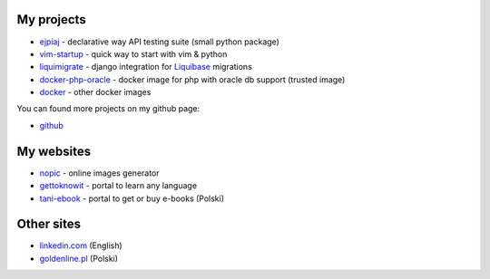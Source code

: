 .. link: 
.. description: 
.. tags: marekwywial,about
.. date: 2013/10/04 09:28:07
.. title: About me
.. slug: about-me


My projects
-----------

* `ejpiaj`_ - declarative way API testing suite (small python package)
* `vim-startup`_ - quick way to start with vim & python
* `liquimigrate`_ - django integration for `Liquibase`_ migrations
* `docker-php-oracle`_ - docker image for php with oracle db support (trusted image)
*  `docker`_ - other docker images

You can found more projects on my github page:

* `github`_

My websites
-----------

* `nopic`_ - online images generator
* `gettoknowit`_ - portal to learn any language
* `tani-ebook`_ - portal to get or buy e-books (Polski)

Other sites
-----------

* `linkedin.com`_ (English)
* `goldenline.pl`_ (Polski)


.. _`ejpiaj`: http://ejpiaj.readthedocs.org/
.. _`vim-startup`: https://github.com/onjin/vim-startup
.. _`liquimigrate`: https://github.com/i-dotcom/liquimigrate
.. _`docker-php-oracle`: https://github.com/onjin/docker-php-oracle
.. _`docker`: https://github.com/onjin/docker

.. _`Liquibase`: http://www.liquibase.org/

.. _`nopic`: http://nopic.herokuapp.com/
.. _`gettoknowit`: http://gettoknow.it/
.. _`tani-ebook`: http://tani-ebook.pl/

.. _`github`: https://github.com/onjin
.. _`linkedin.com`: http://linkedin.com/in/onjin/
.. _`goldenline.pl`: http://goldenline.pl/marek-wywial/
